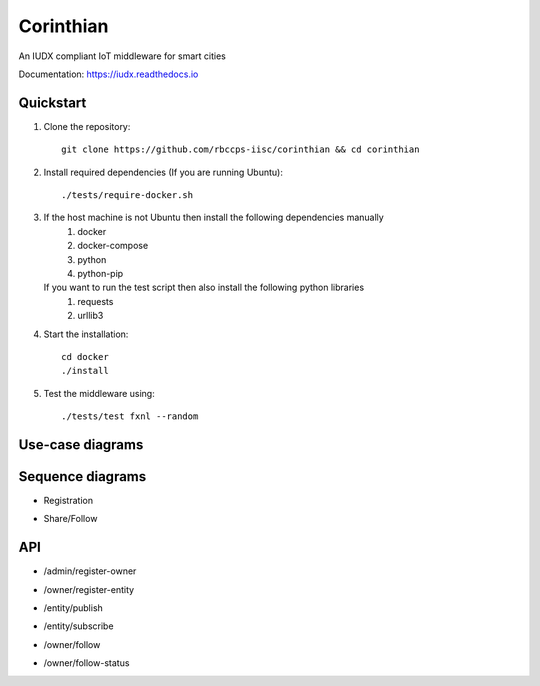 ==========
Corinthian
==========

.. image:: https://travis-ci.org/rbccps-iisc/corinthian.svg?branch=master
    :target: https://travis-ci.org/rbccps-iisc/corinthian
    
An IUDX compliant IoT middleware for smart cities

Documentation: https://iudx.readthedocs.io

Quickstart
==========

#. Clone the repository::

    git clone https://github.com/rbccps-iisc/corinthian && cd corinthian
    
#. Install required dependencies (If you are running Ubuntu)::

    ./tests/require-docker.sh

#. If the host machine is not Ubuntu then install the following dependencies manually
	#. docker
	#. docker-compose
	#. python
	#. python-pip
	
   If you want to run the test script then also install the following python libraries
	#. requests
	#. urllib3
    
#. Start the installation::

    cd docker
    ./install

#. Test the middleware using::

    ./tests/test fxnl --random

Use-case diagrams
=================

.. image:: https://raw.githubusercontent.com/rbccps-iisc/corinthian/master/DOCS/usecase-diagrams/uc.svg?sanitize=true

Sequence diagrams
=================

- Registration 

.. image:: https://raw.githubusercontent.com/rbccps-iisc/corinthian/master/DOCS/sequence-diagrams/register.svg?sanitize=true

- Share/Follow 

.. image:: https://raw.githubusercontent.com/rbccps-iisc/corinthian/master/DOCS/sequence-diagrams/follow-share-publish-subscribe.svg?sanitize=true

API
===
- /admin/register-owner

.. image:: https://raw.githubusercontent.com/rbccps-iisc/corinthian/master/DOCS/api/register-owner.svg?sanitize=true

- /owner/register-entity

.. image:: https://raw.githubusercontent.com/rbccps-iisc/corinthian/master/DOCS/api/register-entity.svg?sanitize=true

- /entity/publish 

.. image:: https://raw.githubusercontent.com/rbccps-iisc/corinthian/master/DOCS/api/publish.svg?sanitize=true

- /entity/subscribe

.. image:: https://raw.githubusercontent.com/rbccps-iisc/corinthian/master/DOCS/api/subscribe.svg?sanitize=true

- /owner/follow

.. image:: https://raw.githubusercontent.com/rbccps-iisc/corinthian/master/DOCS/api/follow.svg?sanitize=true

- /owner/follow-status

.. image:: https://raw.githubusercontent.com/rbccps-iisc/corinthian/master/DOCS/api/follow-status.svg?sanitize=true
